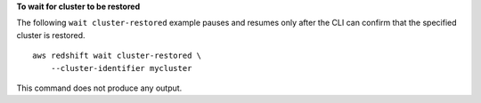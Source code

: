 **To wait for cluster to be restored**

The following ``wait cluster-restored`` example pauses and resumes only after the CLI can confirm that the specified cluster is restored. ::

    aws redshift wait cluster-restored \
        --cluster-identifier mycluster

This command does not produce any output.
